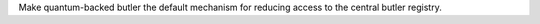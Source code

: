 Make quantum-backed butler the default mechanism for reducing access to the central butler registry.
